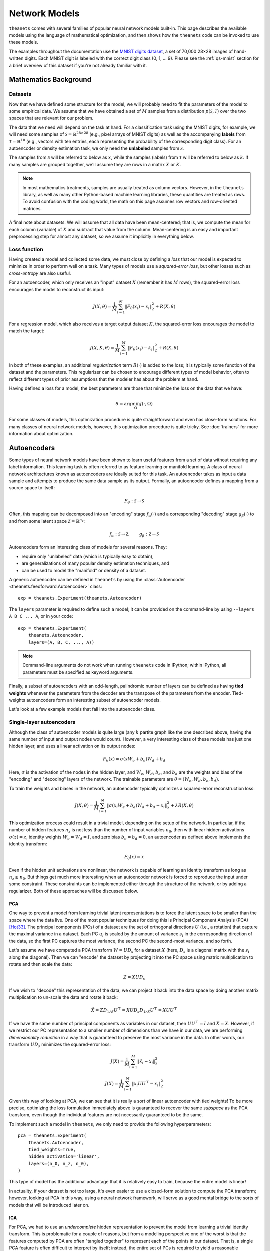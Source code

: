 ==============
Network Models
==============

``theanets`` comes with several families of popular neural network models
built-in. This page describes the available models using the language of
mathematical optimization, and then shows how the ``theanets`` code can be
invoked to use these models.

The examples throughout the documentation use the `MNIST digits dataset
<http://yann.lecun.com/exdb/mnist/>`_, a set of 70,000 28×28 images of
hand-written digits. Each MNIST digit is labeled with the correct digit class
(0, 1, ... 9). Please see the :ref:`qs-mnist` section for a brief overview of
this dataset if you're not already familiar with it.

.. _models-background:

Mathematics Background
======================

Datasets
--------

Now that we have defined some structure for the model, we will probably need to
fit the parameters of the model to some empirical data. We assume that we have
obtained a set of :math:`M` samples from a distribution :math:`p(\mathcal{S},
\mathcal{T})` over the two spaces that are relevant for our problem.

The data that we need will depend on the task at hand. For a classification task
using the MNIST digits, for example, we will need some samples of
:math:`\mathcal{S} = \mathbb{R}^{28\times 28}` (e.g., pixel arrays of MNIST
digits) as well as the accompanying **labels** from :math:`\mathcal{T} =
\mathbb{R}^{10}` (e.g., vectors with ten entries, each representing the
probability of the corresponding digit class). For an autoencoder or density
estimation task, we only need the **unlabeled** samples from
:math:`\mathcal{S}`.

The samples from :math:`\mathcal{S}` will be referred to below as :math:`x`,
while the samples (labels) from :math:`\mathcal{T}` will be referred to below as
:math:`k`. If many samples are grouped together, we'll assume they are rows in a
matrix :math:`X` or :math:`K`.

.. note::

    In most mathematics treatments, samples are usually treated as column
    vectors. However, in the ``theanets`` library, as well as many other
    Python-based machine learning libraries, these quantities are treated as
    rows. To avoid confusion with the coding world, the math on this page
    assumes row vectors and row-oriented matrices.

A final note about datasets: We will assume that all data have been
mean-centered; that is, we compute the mean for each column (variable) of
:math:`X` and subtract that value from the column. Mean-centering is an easy and
important preprocessing step for almost any dataset, so we assume it implicitly
in everything below.

Loss function
-------------

Having created a model and collected some data, we must close by defining a
*loss* that our model is expected to minimize in order to perform well on a
task. Many types of models use a *squared-error loss*, but other losses such as
*cross-entropy* are also useful.

For an autoencoder, which only receives an "input" dataset :math:`X` (remember
it has :math:`M` rows), the squared-error loss encourages the model to
reconstruct its input:

.. math::
   J(X, \theta) = \frac{1}{M} \sum_{i=1}^M \left\| F_\theta(x_i) - x_i \right\|_2^2 + R(X, \theta)

For a regression model, which also receives a target output dataset :math:`K`,
the squared-error loss encourages the model to match the target:

.. math::
   J(X, K, \theta) = \frac{1}{M} \sum_{i=1}^M \left\| F_\theta(x_i) - k_i \right\|_2^2 + R(X, \theta)

In both of these examples, an additional *regularization* term :math:`R(\cdot)`
is added to the loss; it is typically some function of the dataset and the
parameters. This regularizer can be chosen to encourage different types of model
behavior, often to reflect different types of prior assumptions that the modeler
has about the problem at hand.

Having defined a loss for a model, the best parameters are those that minimize
the loss on the data that we have:

.. math::
   \theta = \arg\min_\Omega J(\cdot, \Omega)

For some classes of models, this optimization procedure is quite straightforward
and even has close-form solutions. For many classes of neural network models,
however, this optimization procedure is quite tricky. See :doc:`trainers` for
more information about optimization.

.. _models-autoencoders:

Autoencoders
============

Some types of neural network models have been shown to learn useful features
from a set of data without requiring any label information. This learning task
is often referred to as feature learning or manifold learning. A class of neural
network architectures known as autoencoders are ideally suited for this task. An
autoencoder takes as input a data sample and attempts to produce the same data
sample as its output. Formally, an autoencoder defines a mapping from a source
space to itself:

.. math::
   F_\theta: \mathcal{S} \to \mathcal{S}

Often, this mapping can be decomposed into an "encoding" stage
:math:`f_\alpha(\cdot)` and a corresponding "decoding" stage
:math:`g_\beta(\cdot)` to and from some latent space :math:`\mathcal{Z} =
\mathbb{R}^{n_z}`:

.. math::
   f_\alpha: \mathcal{S} \to \mathcal{Z}, \qquad
   g_\beta: \mathcal{Z} \to \mathcal{S}

Autoencoders form an interesting class of models for several reasons. They:

- require only "unlabeled" data (which is typically easy to obtain),
- are generalizations of many popular density estimation techniques, and
- can be used to model the "manifold" or density of a dataset.

A generic autoencoder can be defined in ``theanets`` by using the
:class:`Autoencoder <theanets.feedforward.Autoencoder>` class::

  exp = theanets.Experiment(theanets.Autoencoder)

The ``layers`` parameter is required to define such a model; it can be provided
on the command-line by using ``--layers A B C ... A``, or in your code::

  exp = theanets.Experiment(
      theanets.Autoencoder,
      layers=(A, B, C, ..., A))

.. note::
   Command-line arguments do not work when running ``theanets`` code in IPython;
   within IPython, all parameters must be specified as keyword arguments.

Finally, a subset of autoencoders with an odd-length, palindromic number of
layers can be defined as having **tied weights** whenever the parameters from
the decoder are the transpose of the parameters from the encoder. Tied-weights
autoencoders form an interesting subset of autoencoder models.

Let's look at a few example models that fall into the autoencoder class.

Single-layer autoencoders
-------------------------

Although the class of autoencoder models is quite large (any :math:`k` partite
graph like the one described above, having the same number of input and output
nodes would count). However, a very interesting class of these models has just
one hidden layer, and uses a linear activation on its output nodes:

.. math::
   F_\theta(x) = \sigma(x W_e + b_e) W_d + b_d

Here, :math:`\sigma` is the activation of the nodes in the hidden layer, and
:math:`W_e`, :math:`W_d`, :math:`b_e`, and :math:`b_d` are the weights and bias
of the "encoding" and "decoding" layers of the network. The trainable parameters
are :math:`\theta = (W_e, W_d, b_e, b_d)`.

To train the weights and biases in the network, an autoencoder typically
optimizes a squared-error reconstruction loss:

.. math::
   J(X, \theta) = \frac{1}{M} \sum_{i=1}^M \left\| \sigma(x_i W_e + b_e) W_d + b_d - x_i \right\|_2^2 + \lambda R(X, \theta)

This optimization process could result in a trivial model, depending on the
setup of the network. In particular, if the number of hidden features
:math:`n_z` is not less than the number of input variables :math:`n_0`, then
with linear hidden activations :math:`\sigma(z) = z`, identity weights
:math:`W_e = W_d = I`, and zero bias :math:`b_e = b_d = 0`, an autoencoder as
defined above implements the identity transform:

.. math::
   F_\theta(x) = x

Even if the hidden unit activations are nonlinear, the network is capable of
learning an identity transform as long as :math:`n_z \ge n_0`. But things get
much more interesting when an autoencoder network is forced to reproduce the
input under some constraint. These constraints can be implemented either through
the structure of the network, or by adding a regularizer. Both of these
approaches will be discussed below.

PCA
```

One way to prevent a model from learning trivial latent representations is to
force the latent space to be smaller than the space where the data live. One of
the most popular techniques for doing this is Principal Component Analysis (PCA)
[Hot33]_. The principal components (PCs) of a dataset are the set of orthogonal
directions :math:`U` (i.e., a rotation) that capture the maximal variance in a
dataset. Each PC :math:`u_i` is scaled by the amount of variance :math:`s_i` in
the corresponding direction of the data, so the first PC captures the most
variance, the second PC the second-most variance, and so forth.

Let's assume we have computed a PCA transform :math:`W = UD_s` for a dataset
:math:`X` (here, :math:`D_s` is a diagonal matrix with the :math:`s_i` along the
diagonal). Then we can "encode" the dataset by projecting it into the PC space
using matrix multiplication to rotate and then scale the data:

.. math:: Z = XUD_s

If we wish to "decode" this representation of the data, we can project it back
into the data space by doing another matrix multiplication to un-scale the data
and rotate it back:

.. math::
   \hat{X} = ZD_{1/S}U^\top = X U D_s D_{1/S} U^\top = X U U^\top

If we have the same number of principal components as variables in our dataset,
then :math:`UU^\top = I` and :math:`\hat{X} = X`. However, if we restrict our PC
representation to a smaller number of dimensions than we have in our data, we
are performing *dimensionality reduction* in a way that is guaranteed to
preserve the most variance in the data. In other words, our transform
:math:`UD_s` minimizes the squared-error loss:

.. math::
   J(X) = \frac{1}{M} \sum_{i=1}^M \left\| \hat{x}_i - x_i \right\|_2^2

.. math::
   J(X) = \frac{1}{M} \sum_{i=1}^M \left\| x_i U U^\top - x_i \right\|_2^2

Given this way of looking at PCA, we can see that it is really a sort of linear
autoencoder with tied weights! To be more precise, optimizing the loss
formulation immediately above is guaranteed to recover the same *subspace* as
the PCA transform, even though the individual features are not necessarily
guaranteed to be the same.

To implement such a model in ``theanets``, we only need to provide the following
hyperparameters::

  pca = theanets.Experiment(
      theanets.Autoencoder,
      tied_weights=True,
      hidden_activation='linear',
      layers=(n_0, n_z, n_0),
  )

This type of model has the additional advantage that it is relatively easy to
train, because the entire model is linear!

In actuality, if your dataset is not too large, it's even easier to use a
closed-form solution to compute the PCA transform; however, looking at PCA in
this way, using a neural network framework, will serve as a good mental bridge
to the sorts of models that will be introduced later on.

ICA
```

For PCA, we had to use an *undercomplete* hidden representation to prevent the
model from learning a trivial identity transform. This is problematic for a
couple of reasons, but from a modeling perspective one of the worst is that the
features computed by PCA are often "tangled together" to represent each of the
points in our dataset. That is, a single PCA feature is often difficult to
interpret by itself; instead, the entire set of PCs is required to yield a
reasonable representation of a data point.

For example, if PCA is performed on a set of image data, the PCs are typically
close to a Fourier basis for the space of images being processed; this
representation does in fact capture the most variance in the data, but any
individual PC only captures one of the spatial frequencies in an image---a
relatively large part of the entire set of PCs must be used to reconstruct an
image with good fidelity.

If instead we wanted to learn an *overcomplete* feature set (i.e., with
:math:`n_z > n_0`), or if we wanted to learn some features of our data that were
not dependent on the others, we could encourage the model to learn a non-trivial
representation of the data by adding a regularizer that specifies how the
features should behave.

One good intuition for introducing a regularizer at this point is to assume that
latent features should be used independently. We can translate that into
mathematics by requiring that the model reproduce the input data using "as
little" feature representation as possible and add an :math:`L_1` penalty to the
hidden representation:

.. math::
   J(X, W) = \left\| WW^\top x - x \right\|_2^2 + \lambda \left\| W^\top x \right\|_1

This model, called RICA [Le11]_ ("ICA with a reconstruction cost"), is actually
equivalent to an existing statistical model called Independent Component
Analysis [Jut91]_ [Hyv97]_, which can be trained by maximizing the
non-gaussian-ness (e.g., the kurtosis) of the features. Here, we force the model
to use a sparse representation while still using linear encoding and decoding
with tied weights.

In ``theanets``, we can create such a model by including a sparsity penalty on
the hidden layer::

  rica = theanets.Experiment(
      theanets.Autoencoder,
      tied_weights=True,
      hidden_activation='linear',
      hidden_l1=1,
      layers=(n_0, n_z, n_0),
  )

This model does not have a simple closed-form solution, so an iterative
optimization procedure is just what we need to learn good parameters for the
model.

.. _models-sparse-autoencoder:

Sparse autoencoders
-------------------

RICA models (and ICA generally) are a subset of a more general class of
autoencoder called a *sparse autoencoder* [Glo11]_. Sparse autoencoders
generalize the RICA formulation by adding:

- different encoding and decoding weights,
- bias terms, and
- a nonlinearity at the hidden layer.

Like RICA, however, sparse autoencoders assign a regularization penalty to the
hidden activation of the model:

.. math::
   J(X, \theta) = \frac{1}{M} \sum_{i=1}^M \left\| \sigma(x_i W_e + b_e) W_d +
   b_d - x_i \right\|_2^2 + \lambda\left\| \sigma(x_i W_e + b_e) \right\|_1

The sparsity penalty forces the encoder and decoder of the autoencoder model to
cooperate together to represent the input using as little of the latent space as
possible.

To create a sparse autoencoder in ``theanets``, just use the RICA formulation
but omit the tied weights and linear activation::

  sparse = theanets.Experiment(
      theanets.Autoencoder,
      hidden_l1=1,
      layers=(n_0, n_z, n_0),
  )

Sparse autoencoders can also be created with more than one hidden layer.

.. _models-denoising-autoencoder:

Denoising autoencoders
----------------------

.. _models-regression:

Regression
==========

.. math::
   J(X, K, \theta) = \frac{1}{M} \sum_{i=1}^M \| F_\theta(x_i) - k_i \|_2^2 + R(\theta)

.. _models-classification:

Classification
==============

.. math::
   J(X, K, \theta) = \frac{1}{M} \sum_{i=1}^M \| F_\theta(x_i) - k_i \|_2^2 + R(\theta)

.. _models-regularization:

Regularization
==============

One heuristic that can prevent parameters from overtraining on small datasets is
based on the observation that "good" parameter values are typically small: large
parameter values often indicate overfitting. One way to encourage a model to use
small parameter values is to assume that the parameter values are sampled from a
posterior distribution over parameters, conditioned on observed data. In this
way of thinking about parameters, we can manipulate the prior distribution of
the parameter values to express our knowledge as modelers of the problem at
hand.

Decay
-----

In "weight decay," we assume that parameters are drawn from a zero-mean Gaussian
distribution with an isotropic, modeler-specified standard deviation. In terms
of loss functions, this equates to adding a term to the loss function that
computes the :math:`L_2` norm of the parameter values in the model:

.. math::
   J(\cdot) = \dots + \frac{\lambda}{2} \| \theta \|_2^2

If the loss :math:`J(\cdot)` represents some approximation to the log-posterior
distribution of the model parameters given the data

.. math::
   J(\cdot) = \log p(\theta|x) \propto \dots + \frac{\lambda}{2} \| \theta \|_2^2

then the term with the :math:`L_2` norm on the parameters is like an unscaled
Gaussian distribution.

Sparsity
--------

Sparse models have been shown to capture regularities seen in the mammalian
visual cortex [Ols94]_. In addition, sparse models in machine learning are often
more performant than "dense" models (i.e., models without restriction on the
hidden representation) [Lee08]_. Furthermore, sparse models tend to yield latent
representations that are more interpretable to humans than dense models
[Tib96]_.

References
==========

.. [Glo11] X Glorot, A Bordes, Y Bengio. "Deep sparse rectifier neural
           networks." In *Proc AISTATS*, 2011.

.. [Hot33] H Hotelling. "Analysis of a Complex of Statistical Variables Into
           Principal Components." *Journal of Educational Psychology*
           **24**:417-441 & 498-520, 1933.

.. [Hyv97] A Hyvärinen, "Independent Component Analysis by Minimization of
           Mutual Information." University of Helsinki Tech Report, 1997.

.. [Jut91] C Jutten, J Herault. "Blind separation of sources, part I: An
           adaptive algorithm based on neuromimetic architecture." *Signal
           Processing* **24**:1-10, 1991.

.. [Le11] QV Le, A Karpenko, J Ngiam, AY Ng. "ICA with reconstruction cost for
          efficient overcomplete feature learning." In *Proc NIPS*, 2011.

.. [Lee08] H Lee, C Ekanadham, AY Ng. "Sparse deep belief net model for visual
           area V2." In *Proc. NIPS*, 2008.

.. [Ols94] B Olshausen, DJ Field. "Emergence of simple-cell receptive fields
           properties by learning a sparse code for natural images." *Nature*
           **381** 6583:607-609, 1994.

.. [Sut13] I Sutskever, J Martens, G Dahl, GE Hinton. "On the importance of
           initialization and momentum in deep learning." In *Proc ICML*, 2013.
           http://jmlr.csail.mit.edu/proceedings/papers/v28/sutskever13.pdf

.. [Tib96] R Tibshirani. "Regression shrinkage and selection via the lasso."
           *Journal of the Royal Statistical Society: Series B (Methodological)*
           267-288, 1996.
